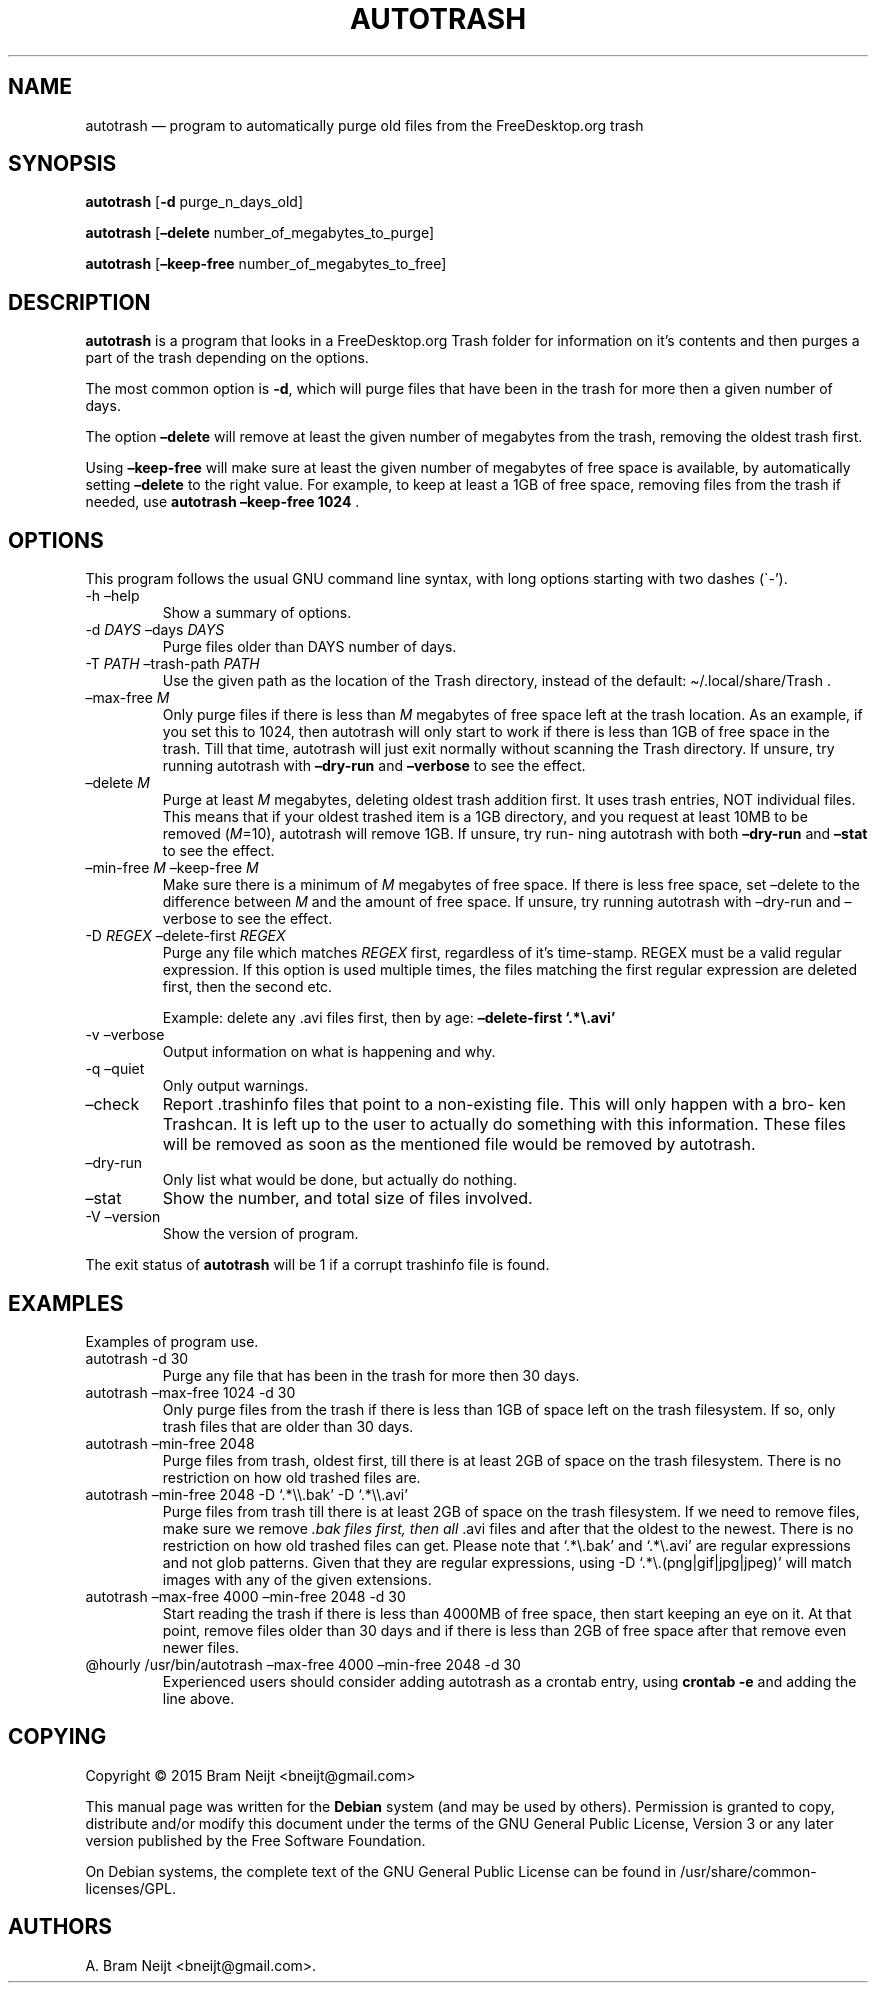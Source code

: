 .\" Automatically generated by Pandoc 2.13
.\"
.TH "AUTOTRASH" "1" "" "" ""
.hy
.SH NAME
.PP
autotrash \[em] program to automatically purge old files from the
FreeDesktop.org trash
.SH SYNOPSIS
.PP
\f[B]autotrash\f[R] [\f[B]-d\f[R] purge_n_days_old]
.PP
\f[B]autotrash\f[R] [\f[B]\[en]delete\f[R] number_of_megabytes_to_purge]
.PP
\f[B]autotrash\f[R] [\f[B]\[en]keep-free\f[R]
number_of_megabytes_to_free]
.SH DESCRIPTION
.PP
\f[B]autotrash\f[R] is a program that looks in a FreeDesktop.org Trash
folder for information on it\[cq]s contents and then purges a part of
the trash depending on the options.
.PP
The most common option is \f[B]-d\f[R], which will purge files that have
been in the trash for more then a given number of days.
.PP
The option \f[B]\[en]delete\f[R] will remove at least the given number
of megabytes from the trash, removing the oldest trash first.
.PP
Using \f[B]\[en]keep-free\f[R] will make sure at least the given number
of megabytes of free space is available, by automatically setting
\f[B]\[en]delete\f[R] to the right value.
For example, to keep at least a 1GB of free space, removing files from
the trash if needed, use \f[B]autotrash \[en]keep-free 1024\f[R] .
.SH OPTIONS
.PP
This program follows the usual GNU command line syntax, with long
options starting with two dashes (\[ga]-\[cq]).
.TP
-h \[en]help
Show a summary of options.
.TP
-d \f[I]DAYS\f[R] \[en]days \f[I]DAYS\f[R]
Purge files older than DAYS number of days.
.TP
-T \f[I]PATH\f[R] \[en]trash-path \f[I]PATH\f[R]
Use the given path as the location of the Trash directory, instead of
the default: \[ti]/.local/share/Trash .
.TP
\[en]max-free \f[I]M\f[R]
Only purge files if there is less than \f[I]M\f[R] megabytes of free
space left at the trash location.
As an example, if you set this to 1024, then autotrash will only start
to work if there is less than 1GB of free space in the trash.
Till that time, autotrash will just exit normally without scanning the
Trash directory.
If unsure, try running autotrash with \f[B]\[en]dry-run\f[R] and
\f[B]\[en]verbose\f[R] to see the effect.
.TP
\[en]delete \f[I]M\f[R]
Purge at least \f[I]M\f[R] megabytes, deleting oldest trash addition
first.
It uses trash entries, NOT individual files.
This means that if your oldest trashed item is a 1GB directory, and you
request at least 10MB to be removed (\f[I]M\f[R]=10), autotrash will
remove 1GB.
If unsure, try run\[hy] ning autotrash with both \f[B]\[en]dry-run\f[R]
and \f[B]\[en]stat\f[R] to see the effect.
.TP
\[en]min-free \f[I]M\f[R] \[en]keep-free \f[I]M\f[R]
Make sure there is a minimum of \f[I]M\f[R] megabytes of free space.
If there is less free space, set \[en]delete to the difference between
\f[I]M\f[R] and the amount of free space.
If unsure, try running autotrash with \[en]dry-run and \[en]verbose to
see the effect.
.TP
-D \f[I]REGEX\f[R] \[en]delete-first \f[I]REGEX\f[R]
Purge any file which matches \f[I]REGEX\f[R] first, regardless of
it\[cq]s time-stamp.
REGEX must be a valid regular expression.
If this option is used multiple times, the files matching the first
regular expression are deleted first, then the second etc.
.RS
.PP
Example: delete any .avi files first, then by age:
\f[B]\[en]delete-first `.*\[rs].avi'\f[R]
.RE
.TP
-v \[en]verbose
Output information on what is happening and why.
.TP
-q \[en]quiet
Only output warnings.
.TP
\[en]check
Report .trashinfo files that point to a non-existing file.
This will only happen with a bro\[hy] ken Trashcan.
It is left up to the user to actually do something with this
information.
These files will be removed as soon as the mentioned file would be
removed by autotrash.
.TP
\[en]dry-run
Only list what would be done, but actually do nothing.
.TP
\[en]stat
Show the number, and total size of files involved.
.TP
-V \[en]version
Show the version of program.
.PP
The exit status of \f[B]autotrash\f[R] will be 1 if a corrupt trashinfo
file is found.
.SH EXAMPLES
.PP
Examples of program use.
.TP
autotrash -d 30
Purge any file that has been in the trash for more then 30 days.
.TP
autotrash \[en]max-free 1024 -d 30
Only purge files from the trash if there is less than 1GB of space left
on the trash filesystem.
If so, only trash files that are older than 30 days.
.TP
autotrash \[en]min-free 2048
Purge files from trash, oldest first, till there is at least 2GB of
space on the trash filesystem.
There is no restriction on how old trashed files are.
.TP
autotrash \[en]min-free 2048 -D `.*\[rs]\[rs].bak' -D `.*\[rs]\[rs].avi'
Purge files from trash till there is at least 2GB of space on the trash
filesystem.
If we need to remove files, make sure we remove \f[I].bak files first,
then all \f[R].avi files and after that the oldest to the newest.
There is no restriction on how old trashed files can get.
Please note that `.*\[rs].bak' and `.*\[rs].avi' are regular expressions
and not glob patterns.
Given that they are regular expressions, using -D
`.*\[rs].(png|gif|jpg|jpeg)' will match images with any of the given
extensions.
.TP
autotrash \[en]max-free 4000 \[en]min-free 2048 -d 30
Start reading the trash if there is less than 4000MB of free space, then
start keeping an eye on it.
At that point, remove files older than 30 days and if there is less than
2GB of free space after that remove even newer files.
.TP
\[at]hourly /usr/bin/autotrash \[en]max-free 4000 \[en]min-free 2048 -d 30
Experienced users should consider adding autotrash as a crontab entry,
using \f[B]crontab -e\f[R] and adding the line above.
.SH COPYING
.PP
Copyright \[co] 2015 Bram Neijt <bneijt@gmail.com>
.PP
This manual page was written for the \f[B]Debian\f[R] system (and may be
used by others).
Permission is granted to copy, distribute and/or modify this document
under the terms of the GNU General Public License, Version 3 or any
later version published by the Free Software Foundation.
.PP
On Debian systems, the complete text of the GNU General Public License
can be found in /usr/share/common-licenses/GPL.
.SH AUTHORS
A. Bram Neijt <bneijt@gmail.com>.
